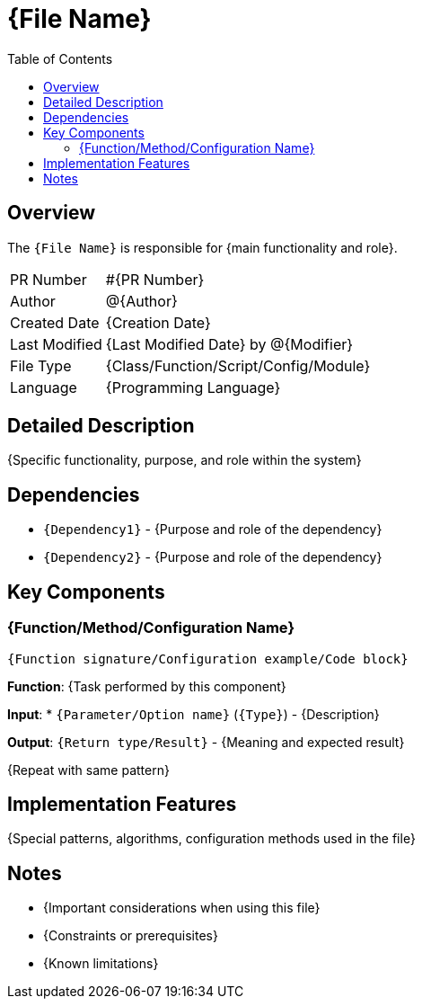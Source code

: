 = {File Name}
:toc:
:source-highlighter: highlight.js

== Overview

The `{File Name}` is responsible for {main functionality and role}.

[cols="1,3"]
|===
|PR Number|#{PR Number}
|Author|@{Author}
|Created Date|{Creation Date}
|Last Modified|{Last Modified Date} by @{Modifier}
|File Type|{Class/Function/Script/Config/Module}
|Language|{Programming Language}
|===

== Detailed Description

{Specific functionality, purpose, and role within the system}

== Dependencies

* `{Dependency1}` - {Purpose and role of the dependency}
* `{Dependency2}` - {Purpose and role of the dependency}

== Key Components

=== {Function/Method/Configuration Name}

[source,{language}]
----
{Function signature/Configuration example/Code block}
----

*Function*: {Task performed by this component}

*Input*:
* `{Parameter/Option name}` (`{Type}`) - {Description}

*Output*: `{Return type/Result}` - {Meaning and expected result}

{Repeat with same pattern}

== Implementation Features

{Special patterns, algorithms, configuration methods used in the file}

== Notes

* {Important considerations when using this file}
* {Constraints or prerequisites}
* {Known limitations}
